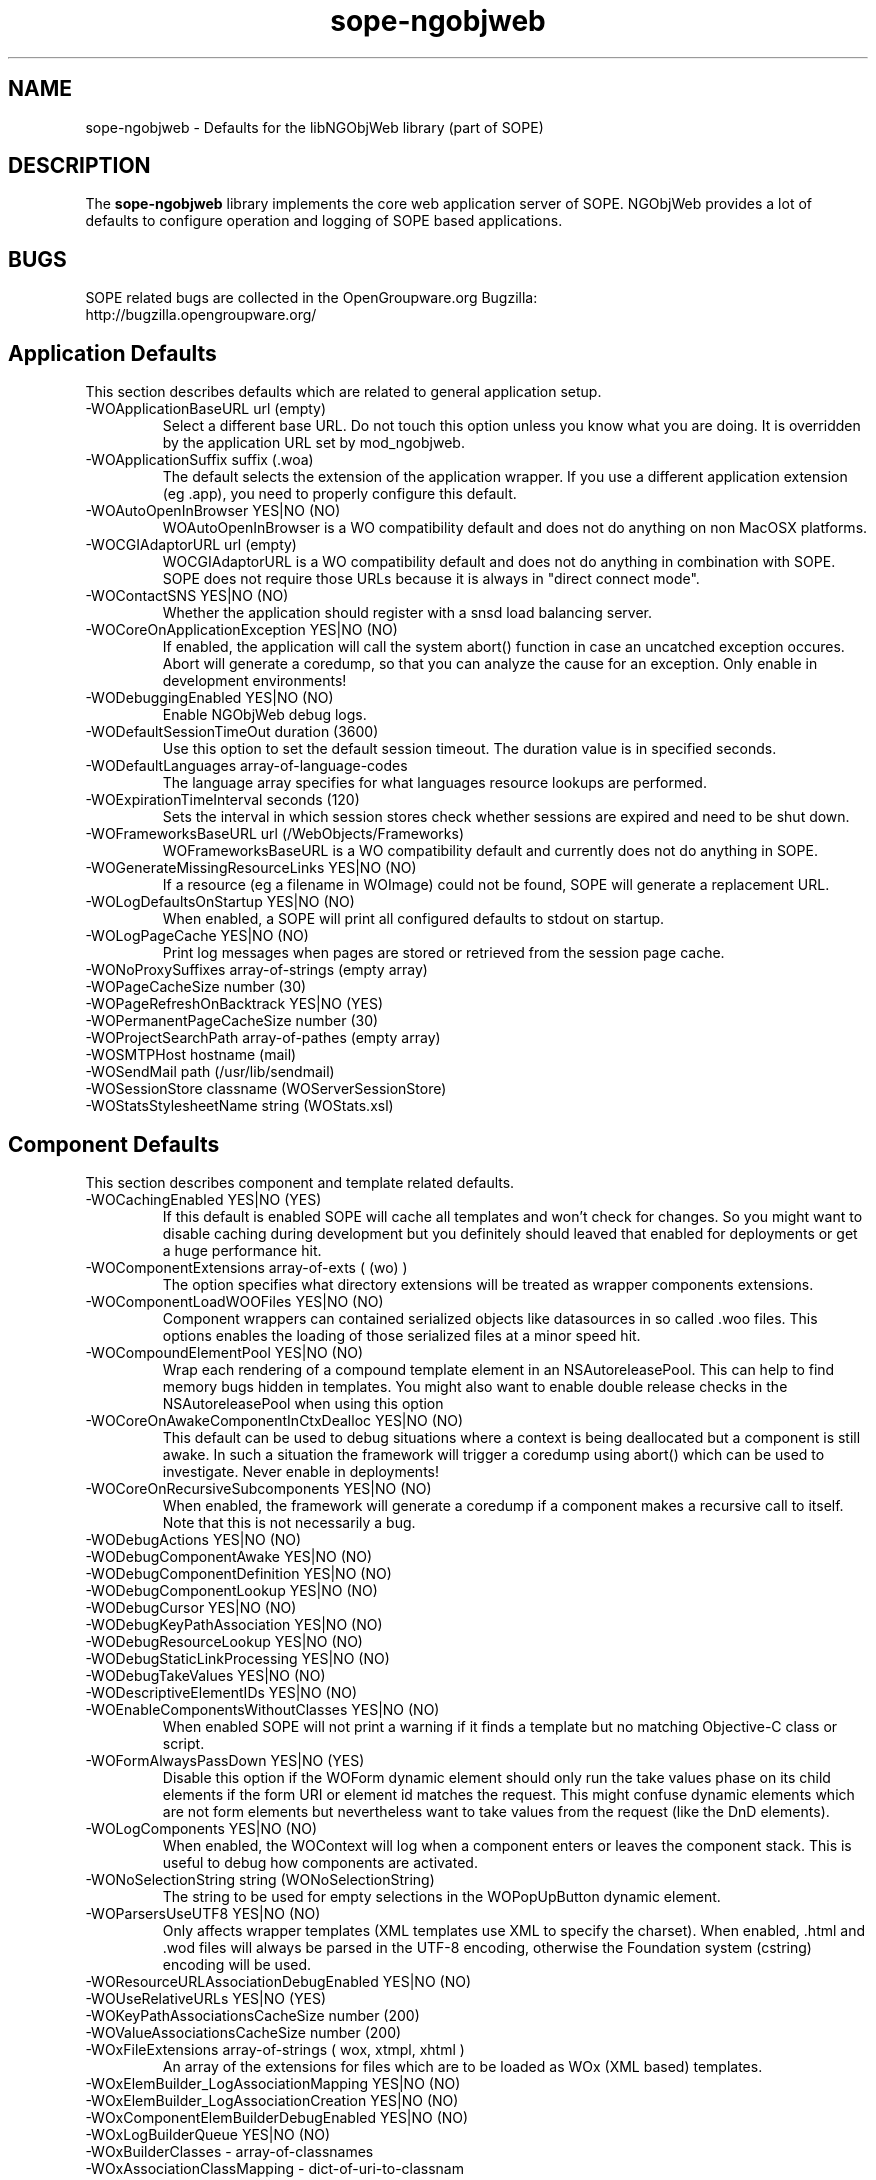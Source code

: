 .TH sope-ngobjweb 5 "October 2004" "SOPE" "User Manuals"
.\" Copyright (c) 2004 Helge Hess. All rights reserved.
.\" ====================================================================
.\"
.\" Copyright (c) 2004 Helge Hess.  All rights reserved.
.\"
.\" Check the COPYING file for further information.
.\"
.\" Created with the help of:
.\"   http://www.schweikhardt.net/man_page_howto.html
.\"

.SH NAME
sope-ngobjweb \- Defaults for the libNGObjWeb library (part of SOPE)

.SH DESCRIPTION
The
.B sope-ngobjweb
library implements the core web application server of SOPE. NGObjWeb provides
a lot of defaults to configure operation and logging of SOPE based
applications.

.SH BUGS
SOPE related bugs are collected in the OpenGroupware.org Bugzilla:
  http://bugzilla.opengroupware.org/

.SH Application Defaults
This section describes defaults which are related to general application setup.
.IP "-WOApplicationBaseURL url (empty)"
Select a different base URL. Do not touch this option unless you know what you
are doing. It is overridden by the application URL set by mod_ngobjweb.
.IP "-WOApplicationSuffix suffix (.woa)"
The default selects the extension of the application wrapper. If you use a
different application extension (eg .app), you need to properly configure this 
default.
.IP "-WOAutoOpenInBrowser YES|NO (NO)"
WOAutoOpenInBrowser is a WO compatibility default and does not do anything on
non MacOSX platforms.
.IP "-WOCGIAdaptorURL url (empty)"
WOCGIAdaptorURL is a WO compatibility default and does not do anything in
combination with SOPE. SOPE does not require those URLs because it is always
in "direct connect mode".
.IP "-WOContactSNS YES|NO (NO)"
Whether the application should register with a snsd load balancing server.
.IP "-WOCoreOnApplicationException YES|NO (NO)"
If enabled, the application will call the system abort() function in case an
uncatched exception occures. Abort will generate a coredump, so that you can
analyze the cause for an exception. Only enable in development environments!
.IP "-WODebuggingEnabled YES|NO (NO)"
Enable NGObjWeb debug logs.
.IP "-WODefaultSessionTimeOut duration (3600)"
Use this option to set the default session timeout. The duration value is in
specified seconds.
.IP "-WODefaultLanguages array-of-language-codes"
The language array specifies for what languages resource lookups are performed.
.IP "-WOExpirationTimeInterval seconds (120)"
Sets the interval in which session stores check whether sessions are expired
and need to be shut down.
.IP "-WOFrameworksBaseURL url (/WebObjects/Frameworks)"
WOFrameworksBaseURL is a WO compatibility default and currently does not do
anything in SOPE.
.IP "-WOGenerateMissingResourceLinks YES|NO (NO)"
If a resource (eg a filename in WOImage) could not be found, SOPE will generate
a replacement URL.
.IP "-WOLogDefaultsOnStartup YES|NO (NO)"
When enabled, a SOPE will print all configured defaults to stdout on startup.
.IP "-WOLogPageCache YES|NO (NO)"
Print log messages when pages are stored or retrieved from the session page
cache.
.IP "-WONoProxySuffixes array-of-strings (empty array)"
.IP "-WOPageCacheSize number (30)"
.IP "-WOPageRefreshOnBacktrack YES|NO (YES)"
.IP "-WOPermanentPageCacheSize number (30)"
.IP "-WOProjectSearchPath array-of-pathes (empty array)"
.IP "-WOSMTPHost hostname (mail)"
.IP "-WOSendMail path (/usr/lib/sendmail)"
.IP "-WOSessionStore classname (WOServerSessionStore)"
.IP "-WOStatsStylesheetName string (WOStats.xsl)"

.SH Component Defaults
This section describes component and template related defaults.
.IP "-WOCachingEnabled YES|NO (YES)"
If this default is enabled SOPE will cache all templates and won't check for
changes. So you might want to disable caching during development but you
definitely should leaved that enabled for deployments or get a huge performance
hit.
.IP "-WOComponentExtensions array-of-exts ( (wo) )"
The option specifies what directory extensions will be treated as wrapper
components extensions.
.IP "-WOComponentLoadWOOFiles YES|NO (NO)"
Component wrappers can contained serialized objects like datasources in so
called .woo files. This options enables the loading of those serialized files
at a minor speed hit.
.IP "-WOCompoundElementPool YES|NO (NO)"
Wrap each rendering of a compound template element in an NSAutoreleasePool.
This can help to find memory bugs hidden in templates. You might also want
to enable double release checks in the NSAutoreleasePool when using this
option
.IP "-WOCoreOnAwakeComponentInCtxDealloc YES|NO (NO)"
This default can be used to debug situations where a context is being
deallocated but a component is still awake. In such a situation the framework
will trigger a coredump using abort() which can be used to investigate.
Never enable in deployments!
.IP "-WOCoreOnRecursiveSubcomponents YES|NO (NO)"
When enabled, the framework will generate a coredump if a component makes a
recursive call to itself. Note that this is not necessarily a bug.
.IP "-WODebugActions YES|NO (NO)"
.IP "-WODebugComponentAwake YES|NO (NO)"
.IP "-WODebugComponentDefinition YES|NO (NO)"
.IP "-WODebugComponentLookup YES|NO (NO)"
.IP "-WODebugCursor YES|NO (NO)"
.IP "-WODebugKeyPathAssociation YES|NO (NO)"
.IP "-WODebugResourceLookup YES|NO (NO)"
.IP "-WODebugStaticLinkProcessing YES|NO (NO)"
.IP "-WODebugTakeValues YES|NO (NO)"
.IP "-WODescriptiveElementIDs YES|NO (NO)"
.IP "-WOEnableComponentsWithoutClasses YES|NO (NO)"
When enabled SOPE will not print a warning if it finds a template but no
matching Objective-C class or script.
.IP "-WOFormAlwaysPassDown YES|NO (YES)"
Disable this option if the WOForm dynamic element should only run the take
values phase on its child elements if the form URI or element id matches the
request. This might confuse dynamic elements which are not form elements but
nevertheless want to take values from the request (like the DnD elements).
.IP "-WOLogComponents YES|NO (NO)"
When enabled, the WOContext will log when a component enters or leaves the
component stack. This is useful to debug how components are activated.
.IP "-WONoSelectionString string (WONoSelectionString)"
The string to be used for empty selections in the WOPopUpButton dynamic
element.
.IP "-WOParsersUseUTF8 YES|NO (NO)"
Only affects wrapper templates (XML templates use XML to specify the charset).
When enabled, .html and .wod files will always be parsed in the UTF-8 encoding,
otherwise the Foundation system (cstring) encoding will be used.
.IP "-WOResourceURLAssociationDebugEnabled YES|NO (NO)"
.IP "-WOUseRelativeURLs YES|NO (YES)"
.IP "-WOKeyPathAssociationsCacheSize number (200)"
.IP "-WOValueAssociationsCacheSize number (200)"
.IP "-WOxFileExtensions array-of-strings ( wox, xtmpl, xhtml )"
An array of the extensions for files which are to be loaded as WOx (XML based)
templates.
.IP "-WOxElemBuilder_LogAssociationMapping YES|NO (NO)"
.IP "-WOxElemBuilder_LogAssociationCreation YES|NO (NO)"
.IP "-WOxComponentElemBuilderDebugEnabled YES|NO (NO)"
.IP "-WOxLogBuilderQueue YES|NO (NO)"
.IP "-WOxBuilderClasses - array-of-classnames"
.IP "-WOxAssociationClassMapping - dict-of-uri-to-classnam"

.SH Request Handler Defaults
.IP "-WOComponentRequestHandlerKey string (wo)"
The name to be used in the URL for component request handler URLs (action
binding URLs).
.IP "-WODirectActionRequestHandlerKey string (x)"
The name to be used in the URL for direct action request handler URLs. You
may want to set this option to 'wa' for improved WO compatibility.
.IP "-WOResourceRequestHandlerKey string (y)"
The name to be used in the URL for resource request handler URLs.
.IP "-WOPageRequestHandlerDebugEnabled YES|NO (NO)"
Enable/disable debug logs in the page request handler.

.SH SoObjects Defaults
.IP "-WOIsRedirectionEnabled YES|NO (NO)"
.IP "-SoClassRegistryDebugEnabled YES|NO (NO)"
.IP "-SoDebugKeyLookup YES|NO (NO)"
.IP "-SoDebugTraversal YES|NO (NO)"
.IP "-SoDebugProductLoading YES|NO (NO)"
.IP "-SoDebugProductRegistry YES|NO (NO)"
.IP "-SoDebugRequestClassification YES|NO (NO)"
.IP "-SoLogSecurityDeclarations YES|NO (NO)"
.IP "-SoOFSDebugFactory YES|NO (NO)"
.IP "-SoOFSDebugPlistObject YES|NO (NO)"
.IP "-SoOFSDebugRestore YES|NO (NO)"
.IP "-SoOFSDebugNegotiate YES|NO (NO)"
.IP "-SoOFSDebugAuthLookup YES|NO (NO)"
.IP "-SoOFSWebMethodDebugEnabled YES|NO (NO)"
.IP "-SoOFSResourceManagerDebugEnabled YES|NO (NO)"
.IP "-SoObjCClassDebugEnabled YES|NO (NO)"
.IP "-SoObjectSOAPDispatcherDebugEnabled YES|NO (NO)"
.IP "-SoObjectDataSourceDebugEnabled YES|NO (NO)"
.IP "-SoObjectRequestHandlerDebugEnabled YES|NO (NO)"
.IP "-SoObjectMethodDispatcherDebugEnabled YES|NO (NO)"
.IP "-SoPageInvocationDebugEnabled YES|NO (NO)"
.IP "-SoProductResourceManagerDebugEnabled YES|NO (NO)"
.IP "-SoRendererDebugEnabled YES|NO (NO)"
.IP "-SoRedirectToDefaultMethods YES|NO (YES)"
.IP "-SoSecurityManagerDebugEnabled YES|NO (NO)"
.IP "-SoRequestDispatcherRules rules-array"

.SH XML-RPC Subsystem Defaults
.IP "-WOCoreOnXmlRpcFault YES|NO (NO)"
.IP "-WOLogXmlRpcSelectorMapping YES|NO (NO)"
.IP "-SoObjectXmlRpcDispatcherDebugEnabled YES|NO (NO)"

.SH WebDAV Subsystem Defaults
.IP "-SoObjectDAVDispatcherDebugEnabled YES|NO (NO)"
.IP "-SoPreferredNamespacePrefixes dict-of-uri-to-name"
.IP "-SoDefaultWebDAVPropertyNames array-of-fqn"
.IP "-SoWebDAVFormatOutput YES|NO (NO)"
.IP "-DAVParserDebugProp YES|NO (NO)"
.IP "-SoWebDAVDefaultAllowMethods array-of-http-mehtods (GET, HEAD, ...)"
.IP "-SoWebDAVDetectionMethods array-of-http-methods (OPTIONS,MKCOL, ...)"

.SH Adaptor Defaults
The NGObjWeb adaptor accepts requests from the outside and turns them into
events in the SOPE application server. Do not mix up the NGObjWeb adaptor
(which is a class inside the SOPE based server) with the mod_ngobjweb Apache
module.
.IP "-WOAdaptor classname (WOHttpAdaptor)"
This argument selects the SOPE adaptor class used to receive requests from the
outside. The only adaptor provided by SOPE itself is WOHttpAdaptor.
.IP "-WOAdaptorLogPath path (empty)"
Using this option you can select a path where all SOPE HTTP transactions are
logged to.
.IP "-WOAdditionalAdaptors array-of-strings (empty)"
While -WOAdaptor selects the primary adaptor SOPE applications will receive
input from, this option allows for any number of additional input ports.
.IP "-WOCoreOnHTTPAdaptorException YES|NO (NO)"
.IP "-WODebugHttpTransaction YES|NO (NO)"
.IP "-WODebugZipResponse YES|NO (NO)"
.IP "-WODontZipResponse YES|NO (NO)"
In the default configuration SOPE compresses all responses if the browser
supports that. Enable this option to disable compression which can be useful
in combination with WOHttpAdaptor_LogStream.
.IP "-WOHttpAdaptorReceiveTimeout           = 120"
.IP "-WOHttpAdaptorSendTimeout              = 120"
.IP "-WOHttpAdaptor_LogStream YES|NO (NO)"
Log the complete HTTP transaction on stdout. You might also want to set
WODontZipResponse to disable zip compression (otherwise you will only see
'scrambled' output)
.IP "-WOHttpAllowHost hostname|array-of-hostnames (localhost)"
SOPE checks the IP of the client prior accepting a connection. Per default it
only allows connects from localhost. In deployments you should always connect
applications through Apache/mod_ngobjweb and keep the client restriction.
.IP "-WOHttpTransactionUseSimpleParser YES|NO (NO)"
Select whether the more complex/slow MIME parser or the new lightweight HTTP
parser ('simple parser') should be used. The latter doesn't support all
features required for HTML forms processing and should only be used for WebDAV
and XML-RPC clients.
.IP "-WOIncludeCommentsInResponse YES|NO (YES)"
When disabled, HTML comments will be stripped from .html wrapper templates
prior delivery to the client (WOx templates always strip comments). This might
clash with JavaScript tags in your templates and is therefore enabled per
default.
.IP "-WOListenQueueSize number (5)"
This parameter configures the backlog size of the socket listen queue. See the
listen (2) call for further information.
.IP "-WOOutputValidationEnabled YES|NO (NO)"
.IP "-WOPort number (20000)"
The port the SOPE application will listen on.
.IP "-WORunMultithreaded YES|NO (NO)"
Enable/disable multi threading in SOPE. Note that SOPE 4.5 is not considered
thread safe.
.IP "-WOWorkerThreadCount number (0)"
Configures the number of worker threads which are used to receive/send requests
and responses in parallel to the application processing. This is currently
unsupported by the SOPE WOHttpAdaptor.
.IP "-WOSimpleHTTPParserDebugEnabled YES|NO (NO)"
.IP "-WOSimpleHTTPParserFileIOBoundary number (16384)"
.IP "-WOSimpleHTTPParserHeavyDebugEnabled YES|NO (NO)"
.IP "-WOSimpleHTTPParserMaxUploadSizeInKB number (262144)"

.SH Profiling Defaults
.IP "-WOProfileApplication YES|NO (NO)"
.IP "-WOProfileComponents YES|NO (NO)"
.IP "-WOProfileDirectActionRequestHandler YES|NO (NO)"
.IP "-WOProfileElements YES|NO (NO)"
.IP "-WOProfileHttpAdaptor YES|NO (NO)"
.IP "-WOProfileLoading YES|NO (NO)"
.IP "-WOProfileResponse YES|NO (NO)"

.SH Deprecated Defaults
.IP "-WOLogScriptDealloc YES|NO (NO)"
.IP "-WOLogScriptInit YES|NO (NO)"
.IP "-WOLogScriptKVC YES|NO (NO)"

.SH AUTHOR
Helge Hess <helge.hess@opengroupware.org>

.SH SEE ALSO
.BR httpd (8),
.BR Defaults (5).
